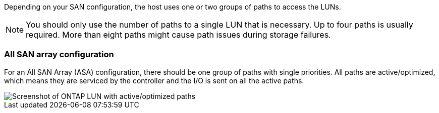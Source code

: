 Depending on your SAN configuration, the host uses one or two groups of paths to access the LUNs.

NOTE: You should only use the number of paths to a single LUN that is necessary. Up to four paths is usually required. More than eight paths might cause path issues during storage failures.

=== All SAN array configuration

For an All SAN Array (ASA) configuration, there should be one group of paths with single priorities. All paths are active/optimized, which means they are serviced by the controller and the I/O is sent on all the active paths.


image::asa.png[Screenshot of ONTAP LUN with active/optimized paths]


